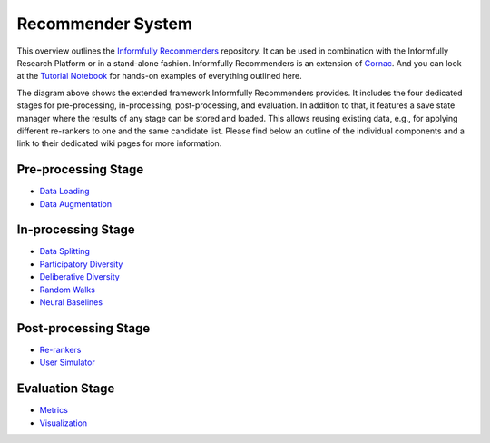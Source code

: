 Recommender System
====================

This overview outlines the `Informfully Recommenders <https://github.com/Informfully/Recommenders>`_ repository. 
It can be used in combination with the Informfully Research Platform or in a stand-alone fashion.
Informfully Recommenders is an extension of `Cornac <https://github.com/PreferredAI/cornac>`_.
And you can look at the `Tutorial Notebook <https://github.com/Informfully/Experiments/tree/main/experiments/recsys_2025>`_ for hands-on examples of everything outlined here.

.. image:: uml/framework_extension_v4.2.png
   :width: 700
   :alt: Overview of the extension stages

The diagram above shows the extended framework Informfully Recommenders provides.
It includes the four dedicated stages for pre-processing, in-processing, post-processing, and evaluation.
In addition to that, it features a save state manager where the results of any stage can be stored and loaded.
This allows reusing existing data, e.g., for applying different re-rankers to one and the same candidate list.
Please find below an outline of the individual components and a link to their dedicated wiki pages for more information.

Pre-processing Stage
--------------------

* `Data Loading <https://informfully.readthedocs.io/en/latest/loading.html>`_
* `Data Augmentation <https://informfully.readthedocs.io/en/latest/augmentation.html>`_

In-processing Stage
-------------------

* `Data Splitting <https://informfully.readthedocs.io/en/latest/splitting.html>`_ 
* `Participatory Diversity <https://informfully.readthedocs.io/en/latest/participatory.html>`_
* `Deliberative Diversity <https://informfully.readthedocs.io/en/latest/deliberative.html>`_
* `Random Walks <https://informfully.readthedocs.io/en/latest/randomwalks.html>`_
* `Neural Baselines <https://informfully.readthedocs.io/en/latest/neural.html>`_

Post-processing Stage
---------------------

* `Re-rankers <https://informfully.readthedocs.io/en/latest/reranker.html>`_
* `User Simulator <https://informfully.readthedocs.io/en/latest/simulator.html>`_

Evaluation Stage
----------------

* `Metrics <https://informfully.readthedocs.io/en/latest/metrics.html>`_
* `Visualization <https://informfully.readthedocs.io/en/latest/recommendations.html>`_
